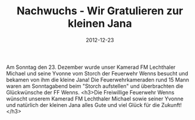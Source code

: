 #+TITLE: Nachwuchs - Wir Gratulieren zur kleinen Jana
#+DATE: 2012-12-23
#+FACEBOOK_URL: 

Am Sonntag den 23. Dezember wurde unser Kamerad FM Lechthaler Michael und seine Yvonne vom Storch der Feuerwehr Wenns besucht und bekamen von ihm die kleine Jana! Die Feuerwehrkameraden rund 15 Mann waren am Sonntagabend beim "Storch aufstellen" und überbrachten die Glückwünsche der FF Wenns.
<h3>Die Freiwillige Feuerwehr Wenns wünscht unserem Kamerad FM Lechthaler Michael sowie seiner Yvonne und natürlich der kleinen Jana alles Gute und viel Glück für die Zukunft!</h3>
